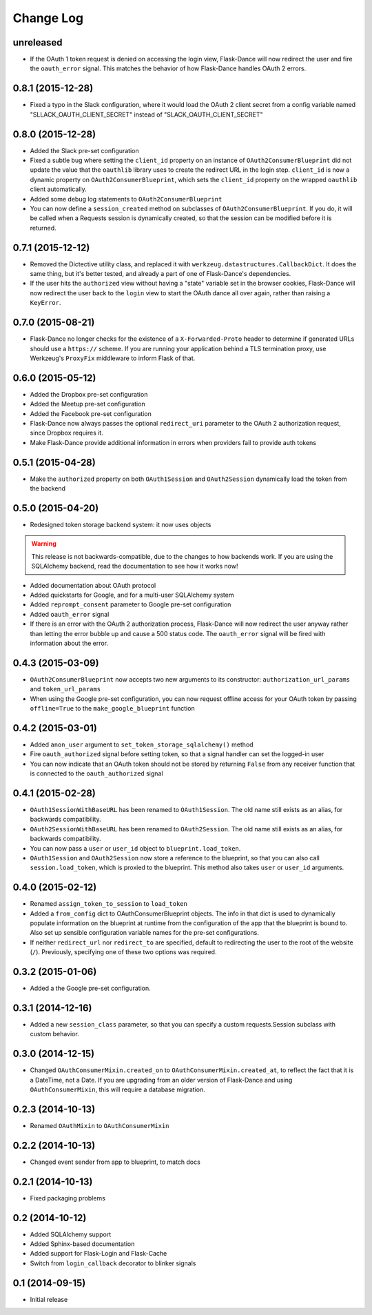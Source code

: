 Change Log
==========

unreleased
----------
* If the OAuth 1 token request is denied on accessing the login view,
  Flask-Dance will now redirect the user and fire the ``oauth_error`` signal.
  This matches the behavior of how Flask-Dance handles OAuth 2 errors.

0.8.1 (2015-12-28)
------------------
* Fixed a typo in the Slack configuration, where it would load the OAuth 2
  client secret from a config variable named "SLLACK_OAUTH_CLIENT_SECRET"
  instead of "SLACK_OAUTH_CLIENT_SECRET"

0.8.0 (2015-12-28)
------------------
* Added the Slack pre-set configuration
* Fixed a subtle bug where setting the ``client_id`` property on an instance
  of ``OAuth2ConsumerBlueprint`` did not update the value that the ``oauthlib``
  library uses to create the redirect URL in the login step. ``client_id`` is
  now a dynamic property on ``OAuth2ConsumerBlueprint``, which sets the
  ``client_id`` property on the wrapped ``oauthlib`` client automatically.
* Added some debug log statements to ``OAuth2ConsumerBlueprint``
* You can now define a ``session_created`` method on subclasses of
  ``OAuth2ConsumerBlueprint``. If you do, it will be called when a Requests
  session is dynamically created, so that the session can be modified before
  it is returned.

0.7.1 (2015-12-12)
------------------
* Removed the Dictective utility class, and replaced it with
  ``werkzeug.datastructures.CallbackDict``. It does the same thing, but
  it's better tested, and already a part of one of Flask-Dance's dependencies.
* If the user hits the ``authorized`` view without having a "state" variable
  set in the browser cookies, Flask-Dance will now redirect the user back
  to the ``login`` view to start the OAuth dance all over again, rather than
  raising a ``KeyError``.

0.7.0 (2015-08-21)
------------------
* Flask-Dance no longer checks for the existence of a ``X-Forwarded-Proto``
  header to determine if generated URLs should use a ``https://`` scheme.
  If you are running your application behind a TLS termination proxy,
  use Werkzeug's ``ProxyFix`` middleware to inform Flask of that.

0.6.0 (2015-05-12)
------------------
* Added the Dropbox pre-set configuration
* Added the Meetup pre-set configuration
* Added the Facebook pre-set configuration
* Flask-Dance now always passes the optional ``redirect_uri`` parameter to
  the OAuth 2 authorization request, since Dropbox requires it.
* Make Flask-Dance provide additional information in errors when providers fail
  to provide auth tokens

0.5.1 (2015-04-28)
------------------
* Make the ``authorized`` property on both ``OAuth1Session`` and ``OAuth2Session``
  dynamically load the token from the backend

0.5.0 (2015-04-20)
------------------
* Redesigned token storage backend system: it now uses objects

.. warning::
   This release is not backwards-compatible, due to the changes to how backends
   work. If you are using the SQLAlchemy backend, read the documentation to see
   how it works now!

* Added documentation about OAuth protocol
* Added quickstarts for Google, and for a multi-user SQLAlchemy system
* Added ``reprompt_consent`` parameter to Google pre-set configuration
* Added ``oauth_error`` signal
* If there is an error with the OAuth 2 authorization process, Flask-Dance
  will now redirect the user anyway rather than letting the error bubble up
  and cause a 500 status code. The ``oauth_error`` signal will be fired
  with information about the error.

0.4.3 (2015-03-09)
------------------
* ``OAuth2ConsumerBlueprint`` now accepts two new arguments to its constructor:
  ``authorization_url_params`` and ``token_url_params``
* When using the Google pre-set configuration, you can now request offline
  access for your OAuth token by passing ``offline=True`` to the
  ``make_google_blueprint`` function

0.4.2 (2015-03-01)
------------------
* Added ``anon_user`` argument to ``set_token_storage_sqlalchemy()`` method
* Fire ``oauth_authorized`` signal before setting token, so that a signal
  handler can set the logged-in user
* You can now indicate that an OAuth token should not be stored by returning
  ``False`` from any receiver function that is connected to the
  ``oauth_authorized`` signal

0.4.1 (2015-02-28)
------------------
* ``OAuth1SessionWithBaseURL`` has been renamed to ``OAuth1Session``. The old
  name still exists as an alias, for backwards compatibility.
* ``OAuth2SessionWithBaseURL`` has been renamed to ``OAuth2Session``. The old
  name still exists as an alias, for backwards compatibility.
* You can now pass a ``user`` or ``user_id`` object to ``blueprint.load_token``.
* ``OAuth1Session`` and ``OAuth2Session`` now store a reference to the blueprint,
  so that you can also call ``session.load_token``, which is proxied to the
  blueprint. This method also takes ``user`` or ``user_id`` arguments.


0.4.0 (2015-02-12)
------------------
* Renamed ``assign_token_to_session`` to ``load_token``
* Added a ``from_config`` dict to OAuthConsumerBlueprint objects. The info
  in that dict is used to dynamically populate information on the blueprint
  at runtime from the configuration of the app that the blueprint is bound to.
  Also set up sensible configuration variable names for the pre-set
  configurations.
* If neither ``redirect_url`` nor ``redirect_to`` are specified, default to
  redirecting the user to the root of the website (``/``). Previously,
  specifying one of these two options was required.

0.3.2 (2015-01-06)
------------------
* Added a the Google pre-set configuration.

0.3.1 (2014-12-16)
------------------
* Added a new ``session_class`` parameter, so that you can specify a custom
  requests.Session subclass with custom behavior.

0.3.0 (2014-12-15)
------------------
* Changed ``OAuthConsumerMixin.created_on`` to ``OAuthConsumerMixin.created_at``,
  to reflect the fact that it is a DateTime, not a Date. If you are upgrading
  from an older version of Flask-Dance and using ``OAuthConsumerMixin``,
  this will require a database migration.

0.2.3 (2014-10-13)
------------------
* Renamed ``OAuthMixin`` to ``OAuthConsumerMixin``

0.2.2 (2014-10-13)
------------------
* Changed event sender from app to blueprint, to match docs

0.2.1 (2014-10-13)
------------------
* Fixed packaging problems

0.2 (2014-10-12)
----------------
* Added SQLAlchemy support
* Added Sphinx-based documentation
* Added support for Flask-Login and Flask-Cache
* Switch from ``login_callback`` decorator to blinker signals

0.1 (2014-09-15)
----------------
* Initial release
